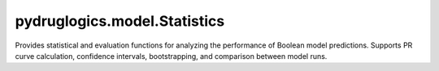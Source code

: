 pydruglogics.model.Statistics
=============================

Provides statistical and evaluation functions for analyzing the performance of Boolean model predictions.
Supports PR curve calculation, confidence intervals, bootstrapping, and comparison between model runs.

.. automethod:: pydruglogics.statistics.Statistics.sampling_with_ci

   Performs sampling with confidence interval calculation and plots the PR curve.

   **Parameters**

   - ``boolean_models (list)``: BooleanModel instances.
   - ``observed_synergy_scores (list)``: Observed synergy scores.
   - ``model_outputs``: Model outputs.
   - ``perturbations (list)``: Perturbations to apply.
   - ``synergy_method (str, optional)``: 'hsa' or 'bliss'.
   - ``repeat_time (int, optional)``: Repeats. Default: 10.
   - ``sub_ratio (float, optional)``: Proportion to sample. Default: 0.8.
   - ``boot_n (int, optional)``: Bootstrap samples. Default: 1000.
   - ``confidence_level (float, optional)``: CI level. Default: 0.9.
   - ``plot (bool, optional)``: Plot the PR curve. Default: True.
   - ``plot_discrete (bool, optional)``: Discrete points. Default: False.
   - ``save_result (bool, optional)``: Save to .tab file. Default: True.
   - ``with_seeds (bool, optional)``: Use fixed seed. Default: True.
   - ``seeds (int, optional)``: Random seed. Default: 42.

.. automethod:: pydruglogics.statistics.Statistics.compare_two_simulations

    Compares ROC and PR curves for two sets of evolution results.

    **Parameters**

    - ``boolean_models1 (list)``: First set.
    - ``boolean_models2 (list)``: Second set.
    - ``observed_synergy_scores (list)``: Observed scores.
    - ``model_outputs``: Model outputs.
    - ``perturbations (list)``: Perturbations.
    - ``synergy_method (str, optional)``: 'hsa' or 'bliss'.
    - ``label1 (str, optional)``: Label for first.
    - ``label2 (str, optional)``: Label for second.
    - ``normalized (bool, optional)``: Normalize first. Default: True.
    - ``plot (bool, optional)``: Show ROC/PR. Default: True.
    - ``save_result (bool, optional)``: Save results. Default: True.

